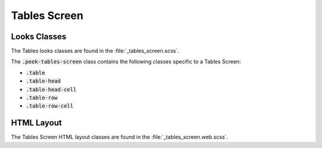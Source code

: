 .. _tables_screen:

=============
Tables Screen
=============


Looks Classes
-------------

The Tables looks classes are found in the :file:`_tables_screen.scss`.

The :code:`.peek-tables-screen` class contains the following classes specific to a
Tables Screen:

*  :code:`.table`

*  :code:`.table-head`

*  :code:`.table-head-cell`

*  :code:`.table-row`

*  :code:`.table-row-cell`


HTML Layout
-----------

The Tables Screen HTML layout classes are found in the :file:`_tables_screen.web.scss`.
